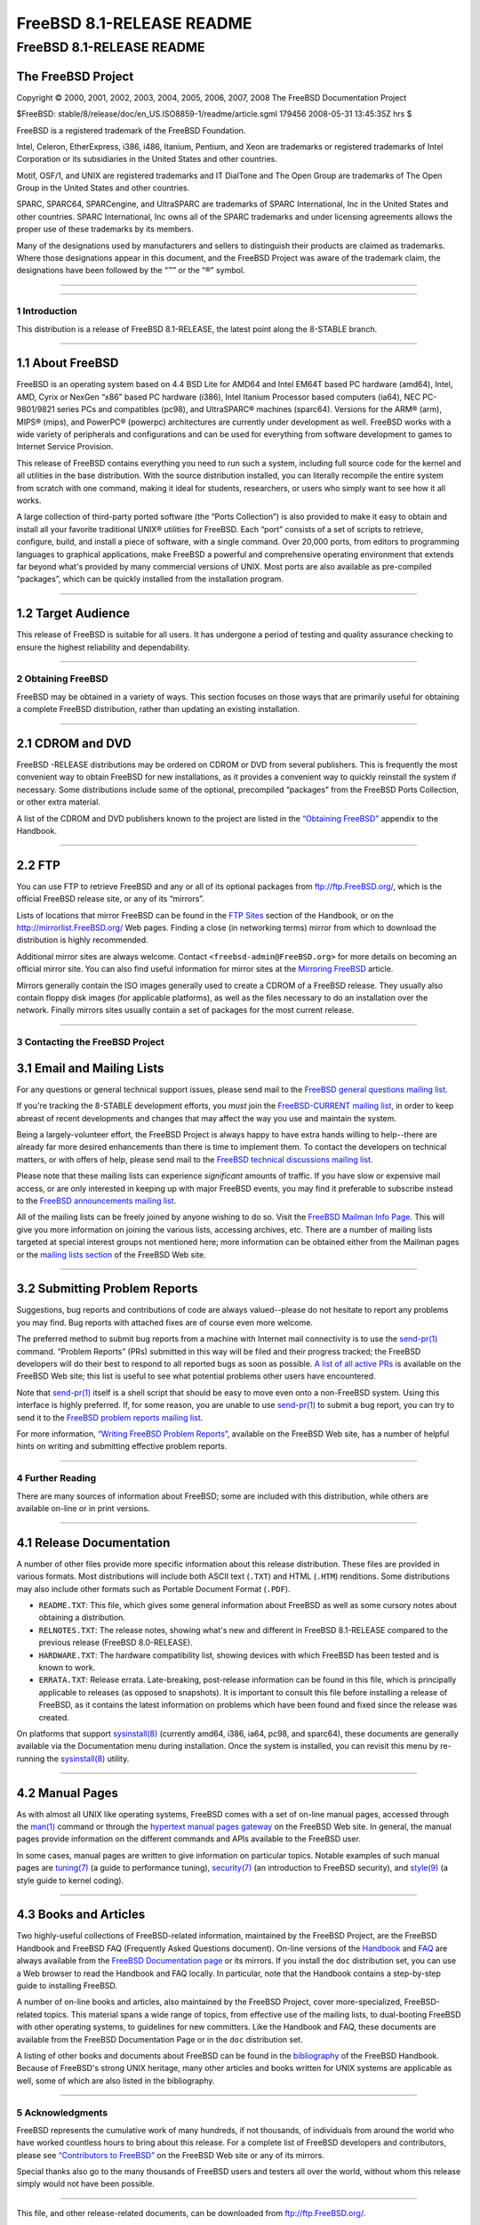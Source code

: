 ==========================
FreeBSD 8.1-RELEASE README
==========================

.. raw:: html

   <div class="ARTICLE">

.. raw:: html

   <div class="TITLEPAGE">

FreeBSD 8.1-RELEASE README
==========================

The FreeBSD Project
~~~~~~~~~~~~~~~~~~~

Copyright © 2000, 2001, 2002, 2003, 2004, 2005, 2006, 2007, 2008 The
FreeBSD Documentation Project

| $FreeBSD: stable/8/release/doc/en\_US.ISO8859-1/readme/article.sgml
  179456 2008-05-31 13:45:35Z hrs $

.. raw:: html

   <div class="LEGALNOTICE">

FreeBSD is a registered trademark of the FreeBSD Foundation.

Intel, Celeron, EtherExpress, i386, i486, Itanium, Pentium, and Xeon are
trademarks or registered trademarks of Intel Corporation or its
subsidiaries in the United States and other countries.

Motif, OSF/1, and UNIX are registered trademarks and IT DialTone and The
Open Group are trademarks of The Open Group in the United States and
other countries.

SPARC, SPARC64, SPARCengine, and UltraSPARC are trademarks of SPARC
International, Inc in the United States and other countries. SPARC
International, Inc owns all of the SPARC trademarks and under licensing
agreements allows the proper use of these trademarks by its members.

Many of the designations used by manufacturers and sellers to
distinguish their products are claimed as trademarks. Where those
designations appear in this document, and the FreeBSD Project was aware
of the trademark claim, the designations have been followed by the “™”
or the “®” symbol.

.. raw:: html

   </div>

--------------

.. raw:: html

   </div>

    .. raw:: html

       <div class="ABSTRACT">

    This document gives a brief introduction to FreeBSD 8.1-RELEASE. It
    includes some information on how to obtain FreeBSD, a listing of
    various ways to contact the FreeBSD Project, and pointers to some
    other sources of information.

    .. raw:: html

       </div>

.. raw:: html

   <div class="SECT1">

--------------

1 Introduction
--------------

This distribution is a release of FreeBSD 8.1-RELEASE, the latest point
along the 8-STABLE branch.

.. raw:: html

   <div class="SECT2">

--------------

1.1 About FreeBSD
~~~~~~~~~~~~~~~~~

FreeBSD is an operating system based on 4.4 BSD Lite for AMD64 and Intel
EM64T based PC hardware (amd64), Intel, AMD, Cyrix or NexGen “x86” based
PC hardware (i386), Intel Itanium Processor based computers (ia64), NEC
PC-9801/9821 series PCs and compatibles (pc98), and UltraSPARC® machines
(sparc64). Versions for the ARM® (arm), MIPS® (mips), and PowerPC®
(powerpc) architectures are currently under development as well. FreeBSD
works with a wide variety of peripherals and configurations and can be
used for everything from software development to games to Internet
Service Provision.

This release of FreeBSD contains everything you need to run such a
system, including full source code for the kernel and all utilities in
the base distribution. With the source distribution installed, you can
literally recompile the entire system from scratch with one command,
making it ideal for students, researchers, or users who simply want to
see how it all works.

A large collection of third-party ported software (the “Ports
Collection”) is also provided to make it easy to obtain and install all
your favorite traditional UNIX® utilities for FreeBSD. Each “port”
consists of a set of scripts to retrieve, configure, build, and install
a piece of software, with a single command. Over 20,000 ports, from
editors to programming languages to graphical applications, make FreeBSD
a powerful and comprehensive operating environment that extends far
beyond what's provided by many commercial versions of UNIX. Most ports
are also available as pre-compiled “packages”, which can be quickly
installed from the installation program.

.. raw:: html

   </div>

.. raw:: html

   <div class="SECT2">

--------------

1.2 Target Audience
~~~~~~~~~~~~~~~~~~~

This release of FreeBSD is suitable for all users. It has undergone a
period of testing and quality assurance checking to ensure the highest
reliability and dependability.

.. raw:: html

   </div>

.. raw:: html

   </div>

.. raw:: html

   <div class="SECT1">

--------------

2 Obtaining FreeBSD
-------------------

FreeBSD may be obtained in a variety of ways. This section focuses on
those ways that are primarily useful for obtaining a complete FreeBSD
distribution, rather than updating an existing installation.

.. raw:: html

   <div class="SECT2">

--------------

2.1 CDROM and DVD
~~~~~~~~~~~~~~~~~

FreeBSD -RELEASE distributions may be ordered on CDROM or DVD from
several publishers. This is frequently the most convenient way to obtain
FreeBSD for new installations, as it provides a convenient way to
quickly reinstall the system if necessary. Some distributions include
some of the optional, precompiled “packages” from the FreeBSD Ports
Collection, or other extra material.

A list of the CDROM and DVD publishers known to the project are listed
in the `“Obtaining
FreeBSD” <http://www.FreeBSD.org/doc/en_US.ISO8859-1/books/handbook/mirrors.html>`__
appendix to the Handbook.

.. raw:: html

   </div>

.. raw:: html

   <div class="SECT2">

--------------

2.2 FTP
~~~~~~~

You can use FTP to retrieve FreeBSD and any or all of its optional
packages from ftp://ftp.FreeBSD.org/, which is the official FreeBSD
release site, or any of its “mirrors”.

Lists of locations that mirror FreeBSD can be found in the `FTP
Sites <http://www.FreeBSD.org/doc/en_US.ISO8859-1/books/handbook/mirrors-ftp.html>`__
section of the Handbook, or on the http://mirrorlist.FreeBSD.org/ Web
pages. Finding a close (in networking terms) mirror from which to
download the distribution is highly recommended.

Additional mirror sites are always welcome. Contact
``<freebsd-admin@FreeBSD.org>`` for more details on becoming an official
mirror site. You can also find useful information for mirror sites at
the `Mirroring
FreeBSD <http://www.FreeBSD.org/doc/en_US.ISO8859-1/articles/hubs/>`__
article.

Mirrors generally contain the ISO images generally used to create a
CDROM of a FreeBSD release. They usually also contain floppy disk images
(for applicable platforms), as well as the files necessary to do an
installation over the network. Finally mirrors sites usually contain a
set of packages for the most current release.

.. raw:: html

   </div>

.. raw:: html

   </div>

.. raw:: html

   <div class="SECT1">

--------------

3 Contacting the FreeBSD Project
--------------------------------

.. raw:: html

   <div class="SECT2">

3.1 Email and Mailing Lists
~~~~~~~~~~~~~~~~~~~~~~~~~~~

For any questions or general technical support issues, please send mail
to the `FreeBSD general questions mailing
list <http://lists.FreeBSD.org/mailman/listinfo/freebsd-questions>`__.

If you're tracking the 8-STABLE development efforts, you *must* join the
`FreeBSD-CURRENT mailing
list <http://lists.FreeBSD.org/mailman/listinfo/freebsd-current>`__, in
order to keep abreast of recent developments and changes that may affect
the way you use and maintain the system.

Being a largely-volunteer effort, the FreeBSD Project is always happy to
have extra hands willing to help--there are already far more desired
enhancements than there is time to implement them. To contact the
developers on technical matters, or with offers of help, please send
mail to the `FreeBSD technical discussions mailing
list <http://lists.FreeBSD.org/mailman/listinfo/freebsd-hackers>`__.

Please note that these mailing lists can experience *significant*
amounts of traffic. If you have slow or expensive mail access, or are
only interested in keeping up with major FreeBSD events, you may find it
preferable to subscribe instead to the `FreeBSD announcements mailing
list <http://lists.FreeBSD.org/mailman/listinfo/freebsd-announce>`__.

All of the mailing lists can be freely joined by anyone wishing to do
so. Visit the `FreeBSD Mailman Info
Page <http://www.FreeBSD.org/mailman/listinfo>`__. This will give you
more information on joining the various lists, accessing archives, etc.
There are a number of mailing lists targeted at special interest groups
not mentioned here; more information can be obtained either from the
Mailman pages or the `mailing lists
section <http://www.FreeBSD.org/support.html#mailing-list>`__ of the
FreeBSD Web site.

.. raw:: html

   <div class="IMPORTANT">

    **Important:** Do *not* send email to the lists asking to be
    subscribed. Use the Mailman interface instead.

.. raw:: html

   </div>

.. raw:: html

   </div>

.. raw:: html

   <div class="SECT2">

--------------

3.2 Submitting Problem Reports
~~~~~~~~~~~~~~~~~~~~~~~~~~~~~~

Suggestions, bug reports and contributions of code are always
valued--please do not hesitate to report any problems you may find. Bug
reports with attached fixes are of course even more welcome.

The preferred method to submit bug reports from a machine with Internet
mail connectivity is to use the
`send-pr(1) <http://www.FreeBSD.org/cgi/man.cgi?query=send-pr&sektion=1&manpath=FreeBSD+8.1-RELEASE>`__
command. “Problem Reports” (PRs) submitted in this way will be filed and
their progress tracked; the FreeBSD developers will do their best to
respond to all reported bugs as soon as possible. `A list of all active
PRs <http://www.FreeBSD.org/cgi/query-pr-summary.cgi>`__ is available on
the FreeBSD Web site; this list is useful to see what potential problems
other users have encountered.

Note that
`send-pr(1) <http://www.FreeBSD.org/cgi/man.cgi?query=send-pr&sektion=1&manpath=FreeBSD+8.1-RELEASE>`__
itself is a shell script that should be easy to move even onto a
non-FreeBSD system. Using this interface is highly preferred. If, for
some reason, you are unable to use
`send-pr(1) <http://www.FreeBSD.org/cgi/man.cgi?query=send-pr&sektion=1&manpath=FreeBSD+8.1-RELEASE>`__
to submit a bug report, you can try to send it to the `FreeBSD problem
reports mailing
list <http://lists.FreeBSD.org/mailman/listinfo/freebsd-bugs>`__.

For more information, `“Writing FreeBSD Problem
Reports” <http://www.FreeBSD.org/doc/en_US.ISO8859-1/articles/problem-reports/>`__,
available on the FreeBSD Web site, has a number of helpful hints on
writing and submitting effective problem reports.

.. raw:: html

   </div>

.. raw:: html

   </div>

.. raw:: html

   <div class="SECT1">

--------------

4 Further Reading
-----------------

There are many sources of information about FreeBSD; some are included
with this distribution, while others are available on-line or in print
versions.

.. raw:: html

   <div class="SECT2">

--------------

4.1 Release Documentation
~~~~~~~~~~~~~~~~~~~~~~~~~

A number of other files provide more specific information about this
release distribution. These files are provided in various formats. Most
distributions will include both ASCII text (``.TXT``) and HTML
(``.HTM``) renditions. Some distributions may also include other formats
such as Portable Document Format (``.PDF``).

-  ``README.TXT``: This file, which gives some general information about
   FreeBSD as well as some cursory notes about obtaining a distribution.

-  ``RELNOTES.TXT``: The release notes, showing what's new and different
   in FreeBSD 8.1-RELEASE compared to the previous release (FreeBSD
   8.0-RELEASE).

-  ``HARDWARE.TXT``: The hardware compatibility list, showing devices
   with which FreeBSD has been tested and is known to work.

-  ``ERRATA.TXT``: Release errata. Late-breaking, post-release
   information can be found in this file, which is principally
   applicable to releases (as opposed to snapshots). It is important to
   consult this file before installing a release of FreeBSD, as it
   contains the latest information on problems which have been found and
   fixed since the release was created.

On platforms that support
`sysinstall(8) <http://www.FreeBSD.org/cgi/man.cgi?query=sysinstall&sektion=8&manpath=FreeBSD+8.1-RELEASE>`__
(currently amd64, i386, ia64, pc98, and sparc64), these documents are
generally available via the Documentation menu during installation. Once
the system is installed, you can revisit this menu by re-running the
`sysinstall(8) <http://www.FreeBSD.org/cgi/man.cgi?query=sysinstall&sektion=8&manpath=FreeBSD+8.1-RELEASE>`__
utility.

.. raw:: html

   <div class="NOTE">

    **Note:** It is extremely important to read the errata for any given
    release before installing it, to learn about any “late-breaking
    news” or post-release problems. The errata file accompanying each
    release (most likely right next to this file) is already out of date
    by definition, but other copies are kept updated on the Internet and
    should be consulted as the “current errata” for this release. These
    other copies of the errata are located at
    http://www.FreeBSD.org/releases/ (as well as any sites which keep
    up-to-date mirrors of this location).

.. raw:: html

   </div>

.. raw:: html

   </div>

.. raw:: html

   <div class="SECT2">

--------------

4.2 Manual Pages
~~~~~~~~~~~~~~~~

As with almost all UNIX like operating systems, FreeBSD comes with a set
of on-line manual pages, accessed through the
`man(1) <http://www.FreeBSD.org/cgi/man.cgi?query=man&sektion=1&manpath=FreeBSD+8.1-RELEASE>`__
command or through the `hypertext manual pages
gateway <http://www.FreeBSD.org/cgi/man.cgi>`__ on the FreeBSD Web site.
In general, the manual pages provide information on the different
commands and APIs available to the FreeBSD user.

In some cases, manual pages are written to give information on
particular topics. Notable examples of such manual pages are
`tuning(7) <http://www.FreeBSD.org/cgi/man.cgi?query=tuning&sektion=7&manpath=FreeBSD+8.1-RELEASE>`__
(a guide to performance tuning),
`security(7) <http://www.FreeBSD.org/cgi/man.cgi?query=security&sektion=7&manpath=FreeBSD+8.1-RELEASE>`__
(an introduction to FreeBSD security), and
`style(9) <http://www.FreeBSD.org/cgi/man.cgi?query=style&sektion=9&manpath=FreeBSD+8.1-RELEASE>`__
(a style guide to kernel coding).

.. raw:: html

   </div>

.. raw:: html

   <div class="SECT2">

--------------

4.3 Books and Articles
~~~~~~~~~~~~~~~~~~~~~~

Two highly-useful collections of FreeBSD-related information, maintained
by the FreeBSD Project, are the FreeBSD Handbook and FreeBSD FAQ
(Frequently Asked Questions document). On-line versions of the
`Handbook <http://www.FreeBSD.org/doc/en_US.ISO8859-1/books/handbook/>`__
and `FAQ <http://www.FreeBSD.org/doc/en_US.ISO8859-1/books/faq/>`__ are
always available from the `FreeBSD Documentation
page <http://www.FreeBSD.org/docs.html>`__ or its mirrors. If you
install the ``doc`` distribution set, you can use a Web browser to read
the Handbook and FAQ locally. In particular, note that the Handbook
contains a step-by-step guide to installing FreeBSD.

A number of on-line books and articles, also maintained by the FreeBSD
Project, cover more-specialized, FreeBSD-related topics. This material
spans a wide range of topics, from effective use of the mailing lists,
to dual-booting FreeBSD with other operating systems, to guidelines for
new committers. Like the Handbook and FAQ, these documents are available
from the FreeBSD Documentation Page or in the ``doc`` distribution set.

A listing of other books and documents about FreeBSD can be found in the
`bibliography <http://www.FreeBSD.org/doc/en_US.ISO8859-1/books/handbook/bibliography.html>`__
of the FreeBSD Handbook. Because of FreeBSD's strong UNIX heritage, many
other articles and books written for UNIX systems are applicable as
well, some of which are also listed in the bibliography.

.. raw:: html

   </div>

.. raw:: html

   </div>

.. raw:: html

   <div class="SECT1">

--------------

5 Acknowledgments
-----------------

FreeBSD represents the cumulative work of many hundreds, if not
thousands, of individuals from around the world who have worked
countless hours to bring about this release. For a complete list of
FreeBSD developers and contributors, please see `“Contributors to
FreeBSD” <http://www.FreeBSD.org/doc/en_US.ISO8859-1/articles/contributors/>`__
on the FreeBSD Web site or any of its mirrors.

Special thanks also go to the many thousands of FreeBSD users and
testers all over the world, without whom this release simply would not
have been possible.

.. raw:: html

   </div>

.. raw:: html

   </div>

--------------

This file, and other release-related documents, can be downloaded from
ftp://ftp.FreeBSD.org/.

For questions about FreeBSD, read the
`documentation <http://www.FreeBSD.org/docs.html>`__ before contacting
<questions@FreeBSD.org\ >.

For questions about this documentation, e-mail <doc@FreeBSD.org\ >.

